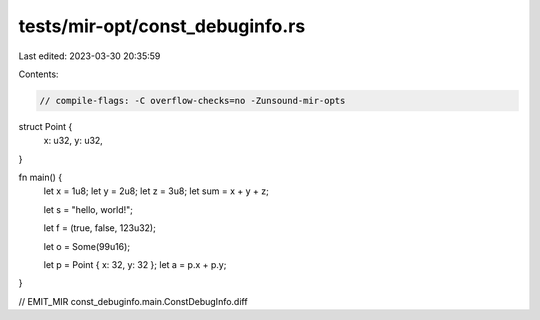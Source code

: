 tests/mir-opt/const_debuginfo.rs
================================

Last edited: 2023-03-30 20:35:59

Contents:

.. code-block:: rs

    // compile-flags: -C overflow-checks=no -Zunsound-mir-opts

struct Point {
    x: u32,
    y: u32,
}

fn main() {
    let x = 1u8;
    let y = 2u8;
    let z = 3u8;
    let sum = x + y + z;

    let s = "hello, world!";

    let f = (true, false, 123u32);

    let o = Some(99u16);

    let p = Point { x: 32, y: 32 };
    let a = p.x + p.y;
}

// EMIT_MIR const_debuginfo.main.ConstDebugInfo.diff


